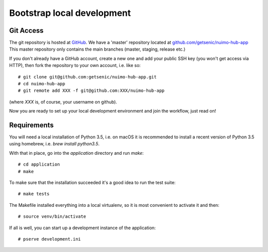 ***************************
Bootstrap local development
***************************

Git Access
==========

The git repository is hosted at `GitHub <https://github.com/>`_. We have a 'master' repository located at `github.com/getsenic/nuimo-hub-app <https://github.com/getsenic/nuimo-hub-app>`_ This master repository only contains the main branches (master, staging, release etc.)

If you don't already have a GitHub account, create a new one and add your public SSH key (you won't get access via HTTP), then fork the repository to your own account, i.e. like so::

    # git clone git@github.com:getsenic/nuimo-hub-app.git
    # cd nuimo-hub-app
    # git remote add XXX -f git@github.com:XXX/nuimo-hub-app 

(where `XXX` is, of course, your username on github).

Now you are ready to set up your local development environment and join the workflow, just read on!


Requirements
============

You will need a local installation of Python 3.5, i.e. on macOS it is recommended to install a recent version of Python 3.5 using homebrew, i.e. `brew install python3.5`.

With that in place, go into the `application` directory and run `make`::

    # cd application
    # make

To make sure that the installation succeeded it's a good idea to run the test suite::

    # make tests

The Makefile installed everything into a local virtualenv, so it is most convenient to activate it and then::

    # source venv/bin/activate

If all is well, you can start up a development instance of the application::

    # pserve development.ini
